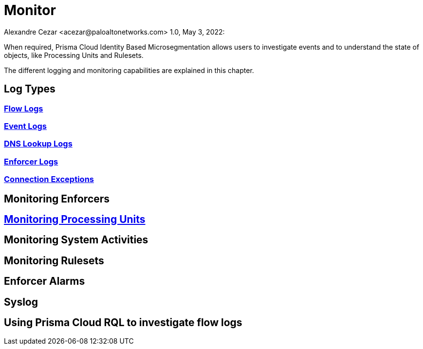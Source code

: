 = Monitor
Alexandre Cezar <acezar@paloaltonetworks.com> 1.0, May 3, 2022:

When required, Prisma Cloud Identity Based Microsegmentation allows users to investigate events and to understand the state of objects, like Processing Units and Rulesets.

The different logging and monitoring capabilities are explained in this chapter.

== Log Types

=== https://github.com/alexandre-cezar/cns-docs/blob/main/Flow%20Logs.adoc[Flow Logs]

=== https://github.com/alexandre-cezar/cns-docs/blob/main/Event%20Logs.adoc[Event Logs]

=== https://github.com/alexandre-cezar/cns-docs/blob/main/DNS%20Lookup%20Logs.adoc[DNS Lookup Logs]

=== https://github.com/alexandre-cezar/cns-docs/blob/main/Enforcer%20Logs.adoc[Enforcer Logs]

=== https://github.com/alexandre-cezar/cns-docs/blob/main/Connection%20Exceptions.adoc[Connection Exceptions]

== Monitoring Enforcers

== https://github.com/alexandre-cezar/cns-docs/blob/main/Monitoring%20Processing%20Units.adoc[Monitoring Processing Units]

== Monitoring System Activities

== Monitoring Rulesets

== Enforcer Alarms

== Syslog

== Using Prisma Cloud RQL to investigate flow logs
